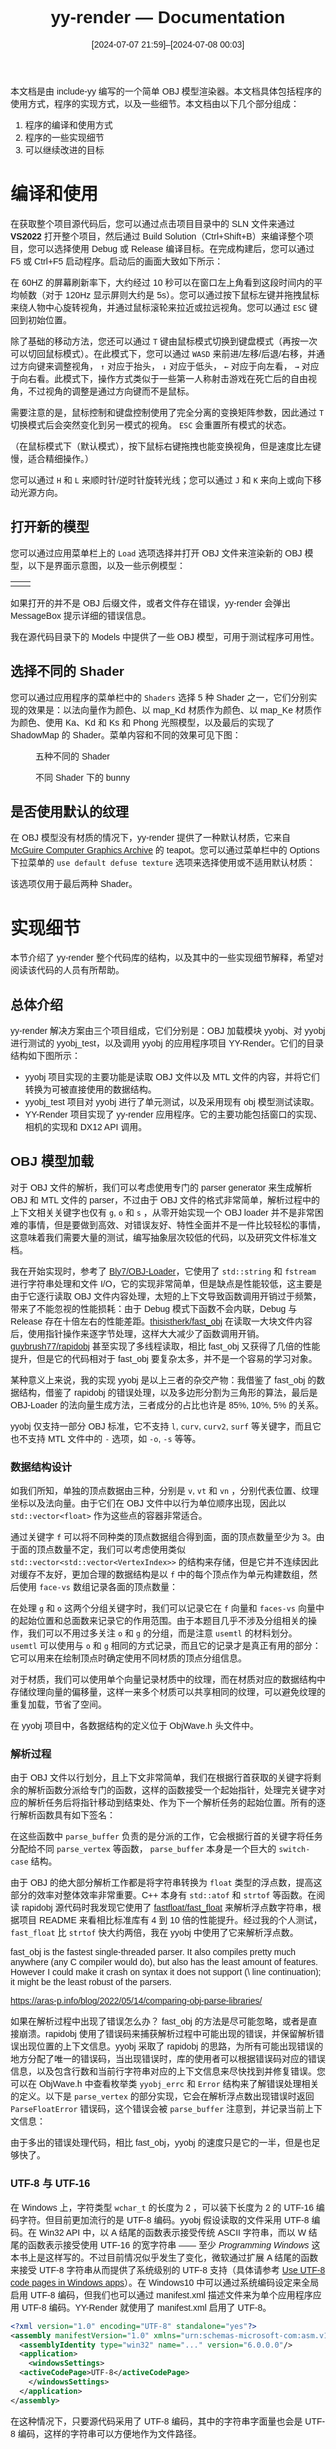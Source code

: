 #+TITLE: yy-render --- Documentation
#+DATE: [2024-07-07 21:59]--[2024-07-08 00:03]

# #+options: html-preamble:nil
#+options: ^:{}
#+options: zeroth-name:About
#+options: back-to-top:nil

#+html_head_extra: <link rel="preconnect" href="https://fonts.googleapis.com">
#+html_head_extra: <link rel="preconnect" href="https://fonts.gstatic.com" crossorigin>
#+html_head_extra: <link href="https://fonts.googleapis.com/css2?family=Roboto:ital,wght@0,100;0,300;0,400;0,500;0,700;0,900;1,100;1,300;1,400;1,500;1,700;1,900&display=swap" rel="stylesheet">

#+begin_export html
<link rel="stylesheet" href="https://cdnjs.sgcd.net/lxgw-wenkai-screen-webfont/lxgwwenkaigbscreen.css"/>
<style>
   body {
     font-family: "LXGW WenKai Screen", sans-serif;
   }
</style>
#+end_export

本文档是由 include-yy 编写的一个简单 OBJ 模型渲染器。本文档具体包括程序的使用方式，程序的实现方式，以及一些细节。本文档由以下几个部分组成：

1. 程序的编译和使用方式
2. 程序的一些实现细节
3. 可以继续改进的目标

* 编译和使用

在获取整个项目源代码后，您可以通过点击项目目录中的 SLN 文件来通过 *VS2022* 打开整个项目，然后通过 Build Solution（Ctrl+Shift+B）来编译整个项目，您可以选择使用 Debug 或 Release 编译目标。在完成构建后，您可以通过 F5 或 Ctrl+F5 启动程序。启动后的画面大致如下所示：

[[./img/1.png]]

在 60HZ 的屏幕刷新率下，大约经过 10 秒可以在窗口左上角看到这段时间内的平均帧数（对于 120Hz 显示屏则大约是 5s）。您可以通过按下鼠标左键并拖拽鼠标来绕人物中心旋转视角，并通过鼠标滚轮来拉近或拉远视角。您可以通过 =ESC= 键回到初始位置。

除了基础的移动方法，您还可以通过 =T= 键由鼠标模式切换到键盘模式（再按一次可以切回鼠标模式）。在此模式下，您可以通过 =WASD= 来前进/左移/后退/右移，并通过方向键来调整视角， =↑= 对应于抬头， =↓= 对应于低头， =←= 对应于向左看， =→= 对应于向右看。此模式下，操作方式类似于一些第一人称射击游戏在死亡后的自由视角，不过视角的调整是通过方向键而不是鼠标。

#+begin: note
需要注意的是，鼠标控制和键盘控制使用了完全分离的变换矩阵参数，因此通过 =T= 切换模式后会突然变化到另一模式的视角。 =ESC= 会重置所有模式的状态。

（在鼠标模式下（默认模式），按下鼠标右键拖拽也能变换视角，但是速度比左键慢，适合精细操作。）
#+end:

您可以通过 =H= 和 =L= 来顺时针/逆时针旋转光线；您可以通过 =J= 和 =K= 来向上或向下移动光源方向。

** 打开新的模型

您可以通过应用菜单栏上的 =Load= 选项选择并打开 OBJ 文件来渲染新的 OBJ 模型，以下是界面示意图，以及一些示例模型：

| [[./img/2.png]] | [[./img/3.png]] |

如果打开的并不是 OBJ 后缀文件，或者文件存在错误，yy-render 会弹出 MessageBox 提示详细的错误信息。

我在源代码目录下的 Models 中提供了一些 OBJ 模型，可用于测试程序可用性。

[[./img/19.png]]

** 选择不同的 Shader

您可以通过应用程序的菜单栏中的 =Shaders= 选择 5 种 Shader 之一，它们分别实现的效果是：以法向量作为颜色、以 map_Kd 材质作为颜色、以 map_Ke 材质作为颜色、使用 Ka、Kd 和 Ks 和 Phong 光照模型，以及最后的实现了 ShadowMap 的 Shader。菜单内容和不同的效果可见下图：

#+caption: 五种不同的 Shader
[[./img/4.png]]

#+caption: 不同 Shader 下的 bunny
[[./img/5.png]]

** 是否使用默认的纹理

在 OBJ 模型没有材质的情况下，yy-render 提供了一种默认材质，它来自 [[https://casual-effects.com/data/][McGuire Computer Graphics Archive]] 的 teapot。您可以通过菜单栏中的 Options 下拉菜单的 =use default defuse texture= 选项来选择使用或不适用默认材质：

[[./img/6.png]]

#+begin: note
该选项仅用于最后两种 Shader。
#+end:

* 实现细节

本节介绍了 yy-render 整个代码库的结构，以及其中的一些实现细节解释，希望对阅读该代码的人员有所帮助。

** 总体介绍

yy-render 解决方案由三个项目组成，它们分别是：OBJ 加载模块 yyobj、对 yyobj 进行测试的 yyobj_test，以及调用 yyobj 的应用程序项目 YY-Render。它们的目录结构如下图所示：

[[./img/7.png]]

- yyobj 项目实现的主要功能是读取 OBJ 文件以及 MTL 文件的内容，并将它们转换为可被直接使用的数据结构。
- yyobj_test 项目对 yyobj 进行了单元测试，以及采用现有 obj 模型测试读取。
- YY-Render 项目实现了 yy-render 应用程序。它的主要功能包括窗口的实现、相机的实现和 DX12 API 调用。

** OBJ 模型加载

对于 OBJ 文件的解析，我们可以考虑使用专门的 parser generator 来生成解析 OBJ 和 MTL 文件的 parser，不过由于 OBJ 文件的格式非常简单，解析过程中的上下文相关关键字也仅有 =g=, =o= 和 =s= ，从零开始实现一个 OBJ loader 并不是非常困难的事情，但是要做到高效、对错误友好、特性全面并不是一件比较轻松的事情，这意味着我们需要大量的测试，编写抽象层次较低的代码，以及研究文件标准文档。

我在开始实现时，参考了 [[https://github.com/Bly7/OBJ-Loader][Bly7/OBJ-Loader]]，它使用了 =std::string= 和 =fstream= 进行字符串处理和文件 I/O，它的实现非常简单，但是缺点是性能较低，这主要是由于它逐行读取 OBJ 文件内容处理，太短的上下文导致函数调用开销过于频繁，带来了不能忽视的性能损耗：由于 Debug 模式下函数不会内联，Debug 与 Release 存在十倍左右的性能差距。[[https://github.com/thisistherk/fast_obj][thisistherk/fast_obj]] 在读取一大块文件内容后，使用指针操作来逐字节处理，这样大大减少了函数调用开销。[[https://github.com/guybrush77/rapidobj][guybrush77/rapidobj]] 甚至实现了多线程读取，相比 fast_obj 又获得了几倍的性能提升，但是它的代码相对于 fast_obj 要复杂太多，并不是一个容易的学习对象。

某种意义上来说，我的实现 yyobj 是以上三者的杂交产物：我借鉴了 fast_obj 的数据结构，借鉴了 rapidobj 的错误处理，以及多边形分割为三角形的算法，最后是 OBJ-Loader 的法向量生成方法，三者成分的占比也许是 85%, 10%, 5% 的关系。

yyobj 仅支持一部分 OBJ 标准，它不支持 =l=, =curv=, =curv2=, =surf= 等关键字，而且它也不支持 MTL 文件中的 =-= 选项，如 =-o=, =-s= 等等。

*** 数据结构设计

如我们所知，单独的顶点数据由三种，分别是 =v=, =vt= 和 =vn= ，分别代表位置、纹理坐标以及法向量。由于它们在 OBJ 文件中以行为单位顺序出现，因此以 =std::vector<float>= 作为这些点的容器非常适合。

通过关键字 =f= 可以将不同种类的顶点数据组合得到面，面的顶点数量至少为 3。由于面的顶点数量不定，我们可以考虑使用类似 =std::vector<std::vector<VertexIndex>>= 的结构来存储，但是它并不连续因此对缓存不友好，更加合理的数据结构是以 =f= 中的每个顶点作为单元构建数组，然后使用 =face-vs= 数组记录各面的顶点数量：

[[./img/8.png]]

在处理 =g= 和 =o= 这两个分组关键字时，我们可以记录它在 =f= 向量和 =faces-vs= 向量中的起始位置和总面数来记录它的作用范围。由于本题目几乎不涉及分组相关的操作，我们可以不用过多关注 =o= 和 =g= 的分组，而是注意 =usemtl= 的材料划分。 =usemtl= 可以使用与 =o= 和 =g= 相同的方式记录，而且它的记录才是真正有用的部分：它可以用来在绘制顶点时确定使用不同材质的顶点分组信息。

对于材质，我们可以使用单个向量记录材质中的纹理，而在材质对应的数据结构中存储纹理向量的偏移量，这样一来多个材质可以共享相同的纹理，可以避免纹理的重复加载，节省了空间。

在 yyobj 项目中，各数据结构的定义位于 ObjWave.h 头文件中。

*** 解析过程

由于 OBJ 文件以行划分，且上下文非常简单，我们在根据行首获取的关键字将剩余的解析函数分派给专门的函数，这样的函数接受一个起始指针，处理完关键字对应的解析任务后将指针移动到结束处、作为下一个解析任务的起始位置。所有的逐行解析函数具有如下签名：

[[./img/9.png]]

在这些函数中 =parse_buffer= 负责的是分派的工作，它会根据行首的关键字将任务分配给不同 =parse_vertex= 等函数， =parse_buffer= 本身是一个巨大的 =switch-case= 结构。

由于 OBJ 的绝大部分解析工作都是将字符串转换为 =float= 类型的浮点数，提高这部分的效率对整体效率非常重要。C++ 本身有 =std::atof= 和 =strtof= 等函数。在阅读 rapidobj 源代码时我发现它使用了 [[https://github.com/fastfloat/fast_float][fastfloat/fast_float]] 来解析浮点数字符串，根据项目 README 来看相比标准库有 4 到 10 倍的性能提升。经过我的个人测试， =fast_float= 比 =strtof= 快大约两倍，我在 yyobj 中使用了它来解析浮点数。

#+begin: amendment
fast_obj is the fastest single-threaded parser. It also compiles pretty much
anywhere (any C compiler would do), but also has the least amount of
features. However I could make it crash on syntax it does not support (\ line
continuation); it might be the least robust of the parsers.

https://aras-p.info/blog/2022/05/14/comparing-obj-parse-libraries/
#+end:

如果在解析过程中出现了错误怎么办？ fast_obj 的方法是尽可能忽略，或者是直接崩溃。rapidobj 使用了错误码来捕获解析过程中可能出现的错误，并保留解析错误出现位置的上下文信息。yyobj 采取了 rapidobj 的思路，为所有可能出现错误的地方分配了唯一的错误码，当出现错误时，库的使用者可以根据错误码对应的错误信息，以及包含行数和当前行字符串对应的上下文信息来尽快找到并修复错误。您可以在 ObjWave.h 中查看枚举类 =yyobj_errc= 和 =Error= 结构来了解错误处理相关的定义。以下是 =parse_vertex= 的部分实现，它会在解析浮点数出现错误时返回 =ParseFloatError= 错误码，这个错误会被 =parse_buffer= 注意到，并记录当前上下文信息：

[[./img/10.png]]

由于多出的错误处理代码，相比 fast_obj，yyobj 的速度只是它的一半，但是也足够快了。

*** UTF-8 与 UTF-16

在 Windows 上，字符类型 =wchar_t= 的长度为 2 ，可以装下长度为 2 的 UTF-16 编码字符。但目前更加流行的是 UTF-8 编码。yyobj 假设读取的文件采用 UTF-8 编码。在 Win32 API 中，以 A 结尾的函数表示接受传统 ASCII 字符串，而以 W 结尾的函数表示接受使用 UTF-16 的宽字符串 —— 至少 /Programming Windows/ 这本书上是这样写的。不过目前情况似乎发生了变化，微软通过扩展 A 结尾的函数来接受 UTF-8 字符串从而提供了系统级别的 UTF-8 支持（具体请参考 [[https://learn.microsoft.com/en-us/windows/apps/design/globalizing/use-utf8-code-page][Use UTF-8 code pages in Windows apps]]）。在 Windows10 中可以通过系统编码设定来全局启用 UTF-8 编码，但我们也可以通过 manifest.xml 描述文件来为单个应用程序应用 UTF-8 编码。YY-Render 就使用了 manifest.xml 启用了 UTF-8。

#+begin_src xml
  <?xml version="1.0" encoding="UTF-8" standalone="yes"?>
  <assembly manifestVersion="1.0" xmlns="urn:schemas-microsoft-com:asm.v1">
    <assemblyIdentity type="win32" name="..." version="6.0.0.0"/>
    <application>
      <windowsSettings>
	<activeCodePage>UTF-8</activeCodePage>
      </windowsSettings>
    </application>
  </assembly>
#+end_src

在这种情况下，只要源代码采用了 UTF-8 编码，其中的字符串字面量也会是 UTF-8 编码，这样的字符串可以方便地作为文件路径。

*** 由多边形生成三角形

OBJ 文件允许通过 =f= 关键字指定三个顶点以上的面，我们可以将这个面拆分为多个三角形来进行同一绘制。如果多边形是凸的，它就可以以一种非常简单的方式分割，但如果不是就会有些麻烦：

[[./img/11.png]]

如果是凸多边形，我们就可以像上图左边那样 012, 023, 034 ... 那样简单地分割下去，但是如果是凹多边形这样就行不通了。 rapidobj 采用了一种非常巧妙的实现方式，两两连接不相邻的两个顶点，并求取这两条线段的长度，如果作为三角形生成初始点 =0= 对应的那条更长，说明要更换初始点为另一对角线上的任一点了，此时的顺序将不是 012, 023，而是 013, 123。

对于更多边数的多边形，rapidobj 给出了通用的解法，但是我在我的实现中采用了偷懒的方法：假设边数超过 4 的多边形为凸多边形。由于我从来没有遇到过 OBJ 文件中存在四边形以上的多边形，这样做应该是无害的。

yyobj 的多边形分割实现位于函数 =Obj2Data= 中，它位于 =ObjWave.cpp= 的第 1243 行。

*** OBJ 加载测试

为了验证我的 yyobj 实现的正确性，我在测试项目 yyobj_test 中为大部分比较重要的解析函数编写了一些单元测试。您可以通过 =Ctrl e t= 打开测试对话框并运行所有测试：

[[./img/12.png]]

** YY-Render 的实现

在本任务中，yyobj 和 yyobj_test 的代码行数大约占总行数的一半，剩下的一般是模型无关的渲染器的 DX12 实现。这一部分可以继续细分为如下组成：

- 窗口处理相关代码，处理鼠标和键盘消息
- 计时器代码，模拟时间流动
- 纹理加载代码，根据不同格式的图片得到可载入 GPU 的纹理
- 相机代码，获取视角变换和投影变换矩阵，在空间中移动相机
- 渲染代码，绑定资源并完成渲染

在这些部分中，渲染部分比较复杂，我会进行比较详细的介绍。由于我对 DX12 认识尚浅，代码的耦合度会比较高。

*** Win32 窗体

窗口的创建以及窗口消息处理函数功能的实现位于 W32.h 和 W32.cpp 中，里面包含窗口初始化以及消息循环等代码。这里我通过类 =W32Handler= 暴露了用于消息处理的接口函数，子类可以重新实现这些接口来处理窗口的鼠标和键盘消息：

[[./img/13.png]]

除开接口类 =W32Handler= 外，W32.cpp 的其余实现来自 [[https://github.com/microsoft/DirectX-Graphics-Samples/blob/master/Samples/Desktop/D3D12DynamicIndexing/src/Win32Application.cpp][D3D12DynamicIndexing]]，这个实现比较有意思的一点是它通过 PeekMessage 和在消息回调中不处理 WM_PAINT 消息来不断调用回调函数，从而达到了不断刷新窗口不断渲染的效果。但是这样做会导致我们无法创建模态子窗口（具体可以参考 [[https://stackoverflow.com/questions/59471442/message-box-is-not-working-inside-wm-command-win32-api][Message Box is not working inside WM_COMMAND!]]）。对此，我在创建模态对话框时让回调函数处理 WM_PAINT 时交给 DefWindowProc 处理掉 WM_PAINT，然后在模态对话框结束时调用 InvalidRect 重新生成 WM_PAINT 来继续不断刷新窗口。具体的实现请参考 W32.h 中的 =RunWithModal= 和 W32.cpp 中的回调函数中的 WM_PAINT 消息处理。

=W32Handler= 在 Framework.h 中被 =Framework= 继承，这个子类实现了一些方便的功能，如获取应用程序所在目录并据此获取资源位置、创建 HardwareAdapter、设定窗口标题内容等。

*** 计时器

如果假设每两个相邻 WM_PAINT 消息之间的时间间隔相等，那么每帧之间的时间间隔就是一个定值，如果假设屏幕刷新率是 60HZ，那么时间间隔就是 16.67ms。但由于每帧间隔不可能是一个常数，我们需要一个计时器来计算两帧之间的时间差值作为实际的时间流逝。

同样，yy-render 采用了来自 D3D12DynamicIndexing 的计时器，它在内部使用了 =QueryPerformanceCounter= 和 =QueryPerformanceFrequency= （来自 [[https://learn.microsoft.com/en-us/windows/win32/api/profileapi/][profileapi]]）来获取高精度时间。

*** 相机

相机的基础代码同样来自 D3D12DynamicIndexing 的 SimpleCamera，但是在它的基础上做出了一些修改和改进。原版的相机仅支持键盘操作，且只能在 =y=0= 的平面内移动，我进行了改进，使其能够根据当前俯仰角，在前进/后退（W/S）时能够在 =y= 轴上下移动。此外，我添加了鼠标支持，可以通过鼠标拖拽来让相机围绕世界坐标原点旋转来改变视角。键盘移动和鼠标移动是分开的，此处首先介绍键盘移动方式。

在世界坐标系中，相机的位置可以使用 DX12 的 =XMFLOAT3= 表示，它的朝向可以用两个角度值来衡量：相对 =z= 轴的绕 y 轴的旋转角度 =yaw= ，以及相对 =xz= 平面的俯仰角度 =pitch= 。如下图所示：

[[./img/14.png]]

在相机空间中，我们可以通过 WASD 在平面 =y'=0= 中进行前后左右的移动，我们只需利用相机的位置以及相机的角度即可根据相机空间中的位移变换得到世界坐标中的位移。这一部分代码可以参考位于 SimpleCamera.cpp 的 =SimpleCamera::Update= 函数。通过 =XMMatrixLookToRH= 我们可以轻松地获取视角变换矩阵，这部分代码位于 =SimpleCamera::GetViewMatrix= 函数中。

使用鼠标控制相机的逻辑更加简单一些，我们同样需要记录相对 =z= 轴绕 =y= 的旋转角度和相对 =xz= 平面的俯仰角，利用这些角度和相机离原点的距离我们可以获取相机的位置。但是相机的朝向是恒定的：指向世界坐标的原点。我在处理鼠标点击和拖拽消息上借鉴了 Introduction to 3D Game Programming with DirectX® 12 的部分代码，大约位于书中的第 263 页。我们可以通过 =XMMatrixLookAtRH= 获取使用鼠标模式时的视角变换矩阵。

我将光线的实现也放在了相机中。它的实现与鼠标模式下的相机实现非常相似。

最后，在做投影变换时，我使用了根据模型获得的立方体 bounding box，然后在视角变换时根据 bounding box 获取最大和最小的深度 =z= 坐标，这两个坐标可以用于确定投影变换时的近平面和远平面。

*** 纹理图片读取

[[https://github.com/microsoft/DirectXTK][DirectXTK]] 和 [[https://github.com/microsoft/DirectXTK12][DirectXTK12]] 提供了使用 [[https://learn.microsoft.com/en-us/windows/win32/wic/-wic-api][WIC]] 的图片读取代码，但是它的包装过度无法被直接使用（更准确地说，yy-render 过于简单和低级，不需要这样的高层 API：[[https://github.com/Microsoft/DirectXTK/wiki/WICTextureLoader#createwictexturefromfile][CreateWICTextureFromFile]]）。

在我搜索能够渲染 OBJ 模型的代码示例时，我找到了 [[https://github.com/Joon1221/DX12-object-loader][Joon1221/DX12-object-loader]]，其中的代码可能借鉴了 Frank Luna 的代码。我在他的代码的基础上加以改进来读取纹理，具体的实现位于 YY-Render 的 LoadTexture.h 和 LoadTexture.cpp。

*** 渲染实现

yy-render 的主体实现位于 YY-Render 项目的 MyRender.h 和 MyRender.cpp 中。在 MyRender.h 中存在一个巨大的子类 =MyRender= ，它继承了 =Framework= 类。

**** 消息处理

=MyRender= 覆盖了基类 =W32Handler= 的各种消息处理方法，并将它们委托给类成员 =m_camera= ：

[[./img/15.png]]

=MyRender= 自己实现了菜单消息的处理，位于 MyRender.cpp 的 =OnCommand= 方法。菜单中各资源的 ID 来自 Resource.h，其中的资源 ID 生成用到了比较好玩的[[https://mc-deltat.github.io/articles/stateful-metaprogramming-cpp20][编译时计数器]]，而不是 =__COUNTER__= 。

**** 资源初始化

=MyRender= 的 =OnInit= 方法初始化了必要的资源。它调用了 =LoadPipeline=, =LoadAssetsOnce= 和 =LoadAssets= ，前两个函数初始化了一些与 OBJ 模型无关的资源， =LoadAssets= 实现了 OBJ 数据的加载功能。

=LoadPipeline= 完成了以下工作：

- 调用 =D3D12CreateDevice= 初始化 =ID3D12Device= 类型的 =m_device=
- 检查是否支持 MSAA，并存储检查结果到 =m_useMSAA= 成员
- 创建 swap chain
- 分别创建 RTV，DSV 和 SAMPLER description headp，可以注意到 DSV 和 SAMPLER 的堆长度为 2，这是为了 ShadowMap 做准备
- 如果当前设备支持 MSAA，那么 RTV 的数量将会是 3，提供一个额外的 RTV 用于多重采样

=LoadAssetsOnce= 完成了以下工作：

- 创建 RootSignature
- 创建包含全部 5 个 Shader 的 PipelineState 对象
- 创建深度模板视图
- 创建采样器 和 Fence
- 创建菜单

其中，RootSignature 的结构如下所示：

[[./img/16.png]]

=c0= 对应变换矩阵以及一些选项值，可以参考 MyRender.h 中的 =SceneConstantBuffer= 结构详细了解； =c1= 对应 MTL 材质的各个参数， =s0~s8= 对应 MTL 材质中所有可能的 9 种纹理； =t0/t1= 对应两个纹理采样器，前者采样普通纹理，后者采样 ShadowMap 深度纹理； =s9= 对应 ShadowMap 深度纹理。

需要注意的是，所有的 PipelineState 都设置 =FrontCounterClockwise= 为真，这是因为 OBJ 模型采用右手系，它的三角形绕序与 DX12 默认的左手系相反。此外，我并未修改默认的 CULL_MODE。

[[./img/17.png]]

=LoadAssets= 完成了以下工作：

- 使用 =yyobj= 加载 OBJ 模型资源
- 使用 =LoadTexture= 加载纹理图片资源
- 创建顶点资源并写入顶点数据到 GPU
- 根据模型调整模型变换矩阵，为相机提供包围盒数据
- 更新纹理和常缓冲堆描述符
- 创建常缓冲资源并写入材质数据到 GPU
- 创建纹理资源并写入纹理到 GPU

此处比较重要的是堆描述符中资源的填充顺序，这个顺序如下图所示：

[[./img/18.png]]

**** 命令序列

当窗口收到 WM_PAINT 消息时，它会调用 =W32Handler= 指针指向对象的 =OnUpdate= 和 =OnPaint= 方法。在 MyRender 类中， =OnUpdate= 实现为更新 =SceneConstBuffer= 中的各成员的数据。 =OnPaint= 会调用 =PopulateCommandList= 来填充命令列表。在 =PopulateCommandList= 中需要注意的是 MSAA 和 ShadowMap 的生成。如果使用 ShadowMap，那么首先会使用光线作为相机进行一次渲染得到阴影材质，随后才会进行正常渲染。如果使用 MSAA，那么首先会渲染到一个并非直接呈现到显示屏的 Buffer，随后再降采样到 RTV。

MSAA 的实现和 ShadowMap 的实现，我分别主要参考了：

- https://valhally.xyz/index.php/2022/01/27/directx12-%e5%bc%80%e5%90%afmsaa/
- https://qiita.com/em7dfggbcadd9/items/eebe457bbe9186ea5f90

**** Shaders

yy-render 使用了 5 个 shader：

- normal_color.hlsl: 使用模型的法线作为物体表面颜色
- mapKd_color.hlsl: 使用漫反射贴图作为颜色
- mapKe_color.hlsl: 使用发光贴图作为颜色
- KaKdKs.hlsl: 使用 Phong 模型加上材质参数在平行光下生成颜色
- Final_ShaderMap.hlsl: 在前者基础上添加 ShadowMap 支持

需要主要的是，ShadowMap 的 bias 参数选取存在一定的问题，生成的阴影效果可能不太理想。

* 可以继续改进的目标

yy-render 目前无法处理透明物体，也许可以考虑添加顺序无关透明 OIT 支持，以下资料也许有用：

- https://webgpu.github.io/webgpu-samples/?sample=a-buffer#translucent.wgsl
- http://www.klayge.org/2013/02/18/%E7%BB%A7%E7%BB%AD%E6%8E%A2%E7%B4%A2oit%EF%BC%9Aadaptive-transparency/
- https://zhuanlan.zhihu.com/p/353940259
- https://www.intel.com/content/www/us/en/developer/articles/technical/oit-approximation-with-pixel-synchronization.html
- https://learn.microsoft.com/en-us/windows/win32/direct3d11/rasterizer-order-views
- https://wlog.flatlib.jp/2015/07/22/n1775/
